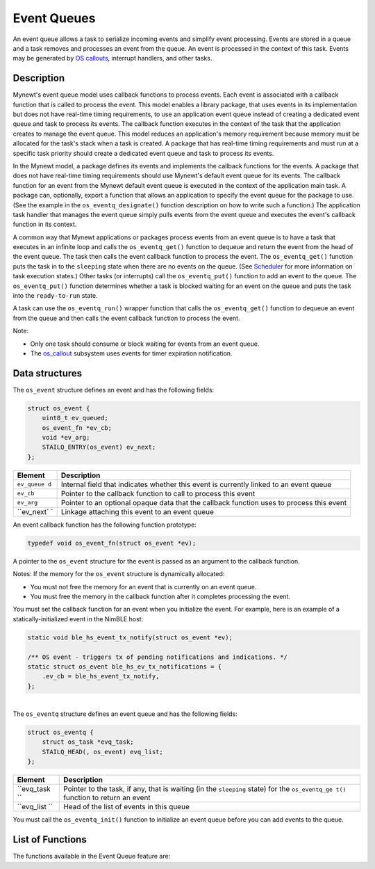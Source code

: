 Event Queues
============

An event queue allows a task to serialize incoming events and simplify
event processing. Events are stored in a queue and a task removes and
processes an event from the queue. An event is processed in the context
of this task. Events may be generated by `OS
callouts <../callout/callout.html>`__, interrupt handlers, and other
tasks.

Description
~~~~~~~~~~~

Mynewt's event queue model uses callback functions to process events.
Each event is associated with a callback function that is called to
process the event. This model enables a library package, that uses
events in its implementation but does not have real-time timing
requirements, to use an application event queue instead of creating a
dedicated event queue and task to process its events. The callback
function executes in the context of the task that the application
creates to manage the event queue. This model reduces an application's
memory requirement because memory must be allocated for the task's stack
when a task is created. A package that has real-time timing requirements
and must run at a specific task priority should create a dedicated event
queue and task to process its events.

In the Mynewt model, a package defines its events and implements the
callback functions for the events. A package that does not have
real-time timing requirements should use Mynewt's default event queue
for its events. The callback function for an event from the Mynewt
default event queue is executed in the context of the application main
task. A package can, optionally, export a function that allows an
application to specify the event queue for the package to use. (See the
example in the ``os_eventq_designate()`` function description on how to
write such a function.) The application task handler that manages the
event queue simply pulls events from the event queue and executes the
event's callback function in its context.

A common way that Mynewt applications or packages process events from an
event queue is to have a task that executes in an infinite loop and
calls the ``os_eventq_get()`` function to dequeue and return the event
from the head of the event queue. The task then calls the event callback
function to process the event. The ``os_eventq_get()`` function puts the
task in to the ``sleeping`` state when there are no events on the queue.
(See `Scheduler <../context_switch/context_switch.html>`__ for more
information on task execution states.) Other tasks (or interrupts) call
the ``os_eventq_put()`` function to add an event to the queue. The
``os_eventq_put()`` function determines whether a task is blocked
waiting for an event on the queue and puts the task into the
``ready-to-run`` state.

A task can use the ``os_eventq_run()`` wrapper function that calls the
``os_eventq_get()`` function to dequeue an event from the queue and then
calls the event callback function to process the event.

Note:

-  Only one task should consume or block waiting for events from an
   event queue.
-  The `os\_callout <../callout/callout.html>`__ subsystem uses events for
   timer expiration notification.

Data structures
~~~~~~~~~~~~~~~

The ``os_event`` structure defines an event and has the following
fields:

.. code:: c

    struct os_event {
        uint8_t ev_queued;
        os_event_fn *ev_cb;
        void *ev_arg;
        STAILQ_ENTRY(os_event) ev_next;
    };

+------------+----------------+
| Element    | Description    |
+============+================+
| ``ev_queue | Internal field |
| d``        | that indicates |
|            | whether this   |
|            | event is       |
|            | currently      |
|            | linked to an   |
|            | event queue    |
+------------+----------------+
| ``ev_cb``  | Pointer to the |
|            | callback       |
|            | function to    |
|            | call to        |
|            | process this   |
|            | event          |
+------------+----------------+
| ``ev_arg`` | Pointer to an  |
|            | optional       |
|            | opaque data    |
|            | that the       |
|            | callback       |
|            | function uses  |
|            | to process     |
|            | this event     |
+------------+----------------+
| ``ev_next` | Linkage        |
| `          | attaching this |
|            | event to an    |
|            | event queue    |
+------------+----------------+

An event callback function has the following function prototype:

.. code:: c

    typedef void os_event_fn(struct os_event *ev);

A pointer to the ``os_event`` structure for the event is passed as an
argument to the callback function.

Notes: If the memory for the ``os_event`` structure is dynamically
allocated:

-  You must not free the memory for an event that is currently on an
   event queue.
-  You must free the memory in the callback function after it completes
   processing the event.

You must set the callback function for an event when you initialize the
event. For example, here is an example of a statically-initialized event
in the NimBLE host:

.. code:: c

    static void ble_hs_event_tx_notify(struct os_event *ev);

    /** OS event - triggers tx of pending notifications and indications. */
    static struct os_event ble_hs_ev_tx_notifications = {
        .ev_cb = ble_hs_event_tx_notify,
    };

| 
| The ``os_eventq`` structure defines an event queue and has the
  following fields:

.. code:: c

    struct os_eventq {
        struct os_task *evq_task;
        STAILQ_HEAD(, os_event) evq_list;
    };

+------------+----------------+
| Element    | Description    |
+============+================+
| ``evq_task | Pointer to the |
| ``         | task, if any,  |
|            | that is        |
|            | waiting (in    |
|            | the            |
|            | ``sleeping``   |
|            | state) for the |
|            | ``os_eventq_ge |
|            | t()``          |
|            | function to    |
|            | return an      |
|            | event          |
+------------+----------------+
| ``evq_list | Head of the    |
| ``         | list of events |
|            | in this queue  |
+------------+----------------+

You must call the ``os_eventq_init()`` function to initialize an event
queue before you can add events to the queue.

List of Functions
~~~~~~~~~~~~~~~~~

The functions available in the Event Queue feature are:

+------------+----------------+
| **Function | **Description* |
| **         | *              |
+============+================+
| ```os_even | Initializes an |
| tq_init``  | event queue.   |
| <os_eventq |                |
| _init.html>` |                |
| __         |                |
+------------+----------------+
| ```os_even | Indicates      |
| tq_inited` | whether an     |
| ` <os_even | event queue    |
| tq_inited. | has been       |
| md>`__     | initialized.   |
+------------+----------------+
| ```os_even | Dequeues an    |
| tq_get`` < | event from the |
| os_eventq_ | head of an     |
| get.html>`__ | event queue.   |
|            | The calling    |
|            | task blocks    |
|            | (in the        |
|            | ``sleeping``   |
|            | state) when    |
|            | the event      |
|            | queue is       |
|            | empty.         |
+------------+----------------+
| ```os_even | Enqueues an    |
| tq_put`` < | event at the   |
| os_eventq_ | tail of an     |
| put.html>`__ | event queue    |
|            | and puts a     |
|            | task waiting   |
|            | for an event   |
|            | on the queue   |
|            | into the       |
|            | ``ready-to-run |
|            | ``             |
|            | state.         |
+------------+----------------+
| ```os_even | Removes an     |
| tq_remove` | event from an  |
| ` <os_even | event queue.   |
| tq_remove. |                |
| md>`__     |                |
+------------+----------------+
| ```os_even | Gets the       |
| tq_dflt_ge | default event  |
| t`` <os_ev | queue.         |
| entq_dflt_ |                |
| get.html>`__ |                |
+------------+----------------+
| ```os_even | Reassigns a    |
| tq_designa | package's      |
| te`` <os_e | current event  |
| ventq_desi | queue to a new |
| gnate.html>` | event queue.   |
| __         |                |
+------------+----------------+
| ```os_even | Wrapper        |
| tq_run`` < | function that  |
| os_eventq_ | dequeues an    |
| run.html>`__ | event from an  |
|            | event queue    |
|            | and calls the  |
|            | callbck        |
|            | function for   |
|            | the event.     |
+------------+----------------+
